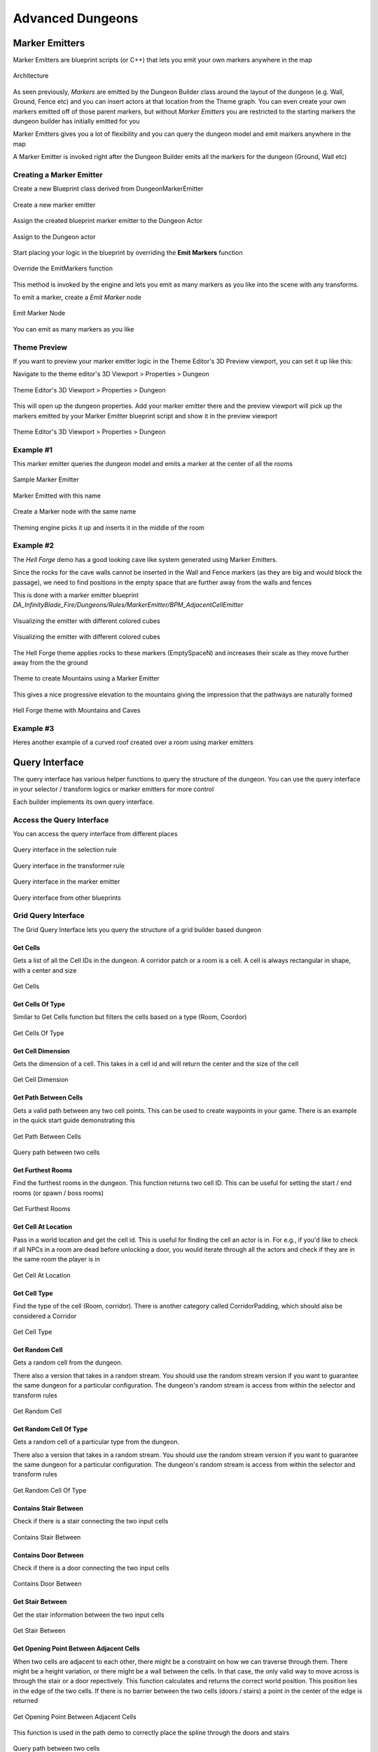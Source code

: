 Advanced Dungeons
=================
Marker Emitters
---------------

Marker Emitters are blueprint scripts (or C++) that lets you emit your own markers anywhere in the map


.. figure:: /images/tutorial/H/da_design_me.png
   :align: center

   Architecture

As seen previously, *Markers* are emitted by the Dungeon Builder class around the layout of the dungeon (e.g. Wall, Ground, Fence etc) and you can insert actors at that location from the Theme graph.  You can even create your own markers emitted off of those parent markers, but without *Marker Emitters* you are restricted to the starting markers the dungeon builder has initially emitted for you

Marker Emitters gives you a lot of flexibility and you can query the dungeon model and emit markers anywhere in the map

A Marker Emitter is invoked right after the Dungeon Builder emits all the markers for the dungeon (Ground, Wall etc)

Creating a Marker Emitter
^^^^^^^^^^^^^^^^^^^^^^^^^

Create a new Blueprint class derived from DungeonMarkerEmitter

.. figure:: /images/tutorial/H/create_marker_emiter_dialog.png
   :align: center

   Create a new marker emitter

Assign the created blueprint marker emitter to the Dungeon Actor


.. figure:: /images/tutorial/H/assign_marker_emitter.png
   :align: center

   Assign to the Dungeon actor

Start placing your logic in the blueprint by overriding the **Emit Markers** function


.. figure:: /images/tutorial/H/marker_emitter_04.png
   :align: center

   Override the EmitMarkers function

This method is invoked by the engine and lets you emit as many markers as you like into the scene with any transforms.

To emit a marker, create a *Emit Marker* node


.. figure:: /images/tutorial/H/marker_emitter_05.png
   :align: center

   Emit Marker Node

You can emit as many markers as you like

Theme Preview
^^^^^^^^^^^^^

If you want to preview your marker emitter logic in the Theme Editor's 3D Preview viewport,  you can set it up like this:

Navigate to the theme editor's 3D Viewport > Properties > Dungeon


.. figure:: /images/tutorial/H/marker_emitter_te_1.png
   :align: center 

   Theme Editor's 3D Viewport > Properties > Dungeon

This will open up the dungeon properties. Add your marker emitter there and the preview viewport will pick up the markers emitted by your Marker Emitter blueprint script and show it in the preview viewport


.. figure:: /images/tutorial/H/marker_emitter_te_2.jpg
   :align: center

   Theme Editor's 3D Viewport > Properties > Dungeon


Example #1
^^^^^^^^^^

This marker emitter queries the dungeon model and emits a marker at the center of all the rooms


.. figure:: /images/tutorial/H/marker_emitter_eg1_1.png
   :align: center

   Sample Marker Emitter


.. figure:: /images/tutorial/H/marker_emitter_eg1_2.png
   :align: center

   Marker Emitted with this name


.. figure:: /images/tutorial/H/marker_emitter_eg1_3.png
   :align: center

   Create a Marker node with the same name


.. figure:: /images/tutorial/H/marker_emitter_eg1_4.png
   :align: center

   Theming engine picks it up and inserts it in the middle of the room

Example #2
^^^^^^^^^^

The *Hell Forge* demo has a good looking cave like system generated using Marker Emitters.

Since the rocks for the cave walls cannot be inserted in the Wall and Fence markers (as they are big and would block the passage), we need to find positions in the empty space that are further away from the walls and fences

This is done with a marker emitter blueprint `DA_InfinityBlade_Fire/Dungeons/Rules/MarkerEmitter/BPM_AdjacentCellEmitter`


.. figure:: /images/tutorial/H/marker_emitter_eg2_1.png
   :align: center

   Visualizing the emitter with different colored cubes


.. figure:: /images/tutorial/H/marker_emitter_eg2_2.jpg
   :align: center

   Visualizing the emitter with different colored cubes

The Hell Forge theme applies rocks to these markers (EmptySpaceN) and increases their scale as they move further away from the the ground


.. figure:: /images/tutorial/H/marker_emitter_eg2_3.jpg
   :align: center

   Theme to create Mountains using a Marker Emitter

This gives a nice progressive elevation to the mountains giving the impression that the pathways are naturally formed


.. figure:: /images/tutorial/H/marker_emitter_eg2_4.jpg
   :align: center

   Hell Forge theme with Mountains and Caves


Example #3
^^^^^^^^^^

Heres another example of a curved roof created over a room using marker emitters


.. figure:: /images/tutorial/H/marker_emitter_eg3_1.jpg
   :align: center

   

.. figure:: /images/tutorial/H/marker_emitter_eg3_2.jpg
   :align: center

   

.. figure:: /images/tutorial/H/marker_emitter_eg3_3.jpg
   :align: center

   





Query Interface
---------------

The query interface has various helper functions to query the structure of the dungeon.    You can use the query interface in your selector / transform logics or marker emitters for more control

Each builder implements its own query interface.    


Access the Query Interface
^^^^^^^^^^^^^^^^^^^^^^^^^^

You can access the query interface from different places



.. figure:: /images/tutorial/H/query_interface_access_selector_logic.png
   :align: center

   Query interface in the selection rule



.. figure:: /images/tutorial/H/query_interface_access_transform_logic.png
   :align: center

   Query interface in the transformer rule


.. figure:: /images/tutorial/H/query_interface_access_marker_emiter.png
   :align: center

   Query interface in the marker emitter


.. figure:: /images/tutorial/H/query_interface_access_dungeon_actor.png
   :align: center

   Query interface from other blueprints


Grid Query Interface
^^^^^^^^^^^^^^^^^^^^

The Grid Query Interface lets you query the structure of a grid builder based dungeon

Get Cells
#########

Gets a list of all the Cell IDs in the dungeon. A corridor patch or a room is a cell. A cell is always rectangular in shape, with a center and size


.. figure:: /images/tutorial/H/query_grid_GetCells.png
   :align: center

   Get Cells


Get Cells Of Type
#################

Similar to Get Cells function but filters the cells based on a type (Room, Coordor)


.. figure:: /images/tutorial/H/query_grid_GetCellsOfType.png
   :align: center

   Get Cells Of Type

Get Cell Dimension
##################

Gets the dimension of a cell.  This takes in a cell id and will return the center and the size of the cell


.. figure:: /images/tutorial/H/query_grid_GetCellDimension.png
   :align: center

   Get Cell Dimension

Get Path Between Cells
######################

Gets a valid path between any two cell points.  This can be used to create waypoints in your game.  There is an example in the quick start guide demonstrating this


.. figure:: /images/tutorial/H/query_grid_GetPathBetweenCells.png
   :align: center

   Get Path Between Cells


.. figure:: /images/tutorial/H/query_grid_path.jpg
   :align: center

   Query path between two cells


Get Furthest Rooms
##################

Find the furthest rooms in the dungeon.   This function returns two cell ID.  This can be useful for setting the start / end rooms (or spawn / boss rooms)


.. figure:: /images/tutorial/H/query_grid_GetFurthestRooms.png
   :align: center

   Get Furthest Rooms


Get Cell At Location
####################

Pass in a world location and get the cell id.  This is useful for finding the cell an actor is in.   For e.g., if you'd like to check if all NPCs in a room are dead before unlocking a door, you would iterate through all the actors and check if they are in the same room the player is in


.. figure:: /images/tutorial/H/query_grid_GetCellAtLocation.png
   :align: center

   Get Cell At Location


Get Cell Type
#############

Find the type of the cell (Room, corridor).    There is another category called CorridorPadding, which should also be considered a Corridor


.. figure:: /images/tutorial/H/query_grid_GetCellType.png
   :align: center

   Get Cell Type


Get Random Cell
###############

Gets a random cell from the dungeon.  

There also a version that takes in a random stream. You should use the random stream version if you want to guarantee the same dungeon for a particular configuration. The dungeon's random stream is access from within the selector and transform rules


.. figure:: /images/tutorial/H/query_grid_GetRandomCell.png
   :align: center

   Get Random Cell


Get Random Cell Of Type
#######################

Gets a random cell of a particular type from the dungeon.  

There also a version that takes in a random stream. You should use the random stream version if you want to guarantee the same dungeon for a particular configuration. The dungeon's random stream is access from within the selector and transform rules


.. figure:: /images/tutorial/H/query_grid_GetRandomCellOfType.png
   :align: center

   Get Random Cell Of Type


Contains Stair Between
######################

Check if there is a stair connecting the two input cells


.. figure:: /images/tutorial/H/query_grid_ContainsStairBetween.png
   :align: center

   Contains Stair Between


Contains Door Between
#####################

Check if there is a door connecting the two input cells


.. figure:: /images/tutorial/H/query_grid_ContainsDoorBetween.png
   :align: center

   Contains Door Between


Get Stair Between
#################

Get the stair information between the two input cells


.. figure:: /images/tutorial/H/query_grid_GetStairBetween.png
   :align: center

   Get Stair Between


Get Opening Point Between Adjacent Cells
########################################

When two cells are adjacent to each other, there might be a constraint on how we can traverse through them. There might be a height variation, or there might be a wall between the cells.  In that case, the only valid way to move across is through the stair or a door repectively.   This function calculates and returns the correct world position.  This position lies in the edge of the two cells.  If there is no barrier between the two cells (doors / stairs) a point in the center of the edge is returned


.. figure:: /images/tutorial/H/query_grid_GetOpeningPointBetweenAdjacentCells.png
   :align: center

   Get Opening Point Between Adjacent Cells

This function is used in the path demo to correctly place the spline through the doors and stairs


.. figure:: /images/tutorial/H/query_grid_path.jpg
   :align: center

   Query path between two cells


Get Adjacent Cells On Edge
##########################


.. figure:: /images/tutorial/H/query_grid_GetAdjacentCellsOnEdge.png
   :align: center

   Get Adjacent Cells On Edge

You can use this function in a selector logic of a marker that is on the edge (e.g. Walls / Fence).   This function returns the cells adjacent to the marker.   You can use it to decorate your walls / fence selectively. E.g. do no spawn lights on walls of an empty side, or have a different art style when a wall is shared by two rooms

Is Near Marker
##############


.. figure:: /images/tutorial/H/query_grid_IsNearMarker.png
   :align: center

   Is Near Marker

The function returns true if a marker with the specified name is found nearby.    You specify the distance to search and the marker name. 

This function is useful if you don't want to place blocking items near doors / stairs.


.. figure:: /images/tutorial/H/query_grid_near_marker_1.png
   :align: center

   Query System

.. figure:: /images/tutorial/H/query_grid_near_marker_2.png
   :align: center

   Query System



Event Listeners
---------------

Event listeners are blueprints that get notified on various dungeon events. These are great for pre / post initializations

Creation
^^^^^^^^

Create a Event listener blueprint by choosing `DungeonEventListener` as the base class

.. figure:: /images/tutorial/H/event_listener_create.png
   :align: center

   Event Listener

Override any of the function events to get notified.  This function will be called by Dungeon Architect if your blueprint is registered with the Dungeon actor

.. figure:: /images/tutorial/H/event_listener_create2.png
   :align: center

   Event Listener


Registration
^^^^^^^^^^^^

You need to register this blueprint with the dungeon actor to get its event notifications

Select the Dungeon Actor and Navigate to the `Advanced` category in the Details tab and choose your blueprint class

.. figure:: /images/tutorial/H/event_listener_create3.png
   :align: center

   Event Listener


Event Callbacks
^^^^^^^^^^^^^^^

Your blueprint can hook into various events of the dungeon build / destroy phase

On Pre Dungeon Build
####################

This is called before the dungeon is built


On Dungeon Layout Built
#######################

This is called after the dungeon layout is built in memory.  At this stage, no markers are emitted on the scene and nothing is spawned.  However, the layout is available in the dungeon model if you'd like to view or modify it


On Markers Emitted
##################

This event is called after all the markers are emitted in the scene.   This event is also called right before the Theming engine is executed.    So this event gives you an oppertunity to modify the low markers themselves

This could be useful for automatically clamping dungeon items on a landscape or to apply some filter on the markers like the one shown below (see quick start guide for an example)


.. figure:: /images/tutorial/H/event_listener_filter.jpg
   :align: center

   Event Listener


On Post Dungeon Build
#####################

This is called after the dungeon is fully built


On Pre Dungeon Destroy
######################

This is called right before the dungeon is about to be destroyed

On Dungeon Destroyed
#####################

This is called after the dungeon is fully destroyed



Landscape Transformer
---------------------

Using the Landscape Transformer, you can modify a landscape's height and weights (textures) around the dungeon's layout

The landscape transformer is implemented as a event listener, so you'll need to register it in the Dungeon actor's event listener list under the Advanced category


.. figure:: /images/tutorial/H/landscape_transformer.png
   :align: center

   Landscape Transformer

After setting the landscape transformer, expand it and set the Landscape you'd wish to modify


.. figure:: /images/tutorial/H/landscape_transformer2.png
   :align: center

   Landscape Transformer

Under the Layers array, add two entries

The first entry should be the Layer Info for filling the entire area
The second entry is for the inner path way.

You would have already created these layer info assets while creating the landscape and setting up the material

To find where you layer info is, Navigate to the Landscape tab > Paint section.  There you'd see entries for each layer that was defined in your material.   If you didn't create a layer info yet, create one or click the Find icon to find where it is.  Then assign the appropriate layer


.. figure:: /images/tutorial/H/landscape_transformer_layer.png
   :align: center

   Landscape Transformer


YOUTUBE(9MI9IzNytuY)




Navigation
----------

Unreal Engine supports runtime navigation generation.   However, a flag needs to be set in the projects setting.

Navigate to `Edit > Project Settings > Navgation Mesh > Runtime > Dynamic`


.. figure:: /images/tutorial/H/navmesh_1.png
   :align: center

   Runtime Navigation Mesh Generation


.. figure:: /images/tutorial/H/navmesh_2.png
   :align: center

   Runtime Navigation Mesh Generation

This will automatically regenerate the navigation on runtime generated dungeons.  Be sure to have a `Nav Mesh bounds Volume` large enough to wrap the whole dungeon.  There is an example in the quick start guide to automatically wrap the navigation volume around a dungeon after it has been built.

YOUTUBE(uowWAVwEiEc)



